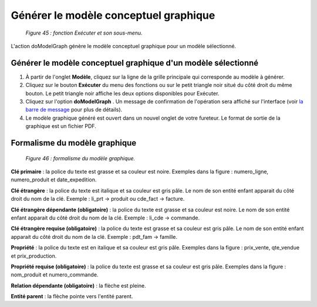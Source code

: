 Générer le modèle conceptuel graphique
======================================

	.. image:: ./images/executermod.png

	*Figure 45 : fonction Exécuter et son sous-menu.*

L'action doModelGraph génère le modèle conceptuel graphique pour un modèle sélectionné.

Générer le modèle conceptuel graphique d'un modèle sélectionné
""""""""""""""""""""""""""""""""""""""""""""""""""""""""""""""

1. À partir de l'onglet **Modèle**, cliquez sur la ligne de la grille principale qui corresponde au modèle à générer.
2. Cliquez sur le bouton **Exécuter** du menu des fonctions ou sur le petit triangle noir situé du côté droit du même bouton. 
   Le petit triangle noir affiche les deux options disponibles pour Exécuter.
3. Cliquez sur l'option **doModelGraph** . Un message de confirmation de l'opération sera affiché sur l'interface 
   (voir `la barre de message <barre_message.html>`_ pour plus de détails).
4. Le modèle graphique généré est ouvert dans un nouvel onglet de votre fureteur. Le format de sortie de la graphique est 
   un fichier PDF.


Formalisme du modèle graphique
""""""""""""""""""""""""""""""

	.. image:: ./images/generermodele.png
	
	*Figure 46 : formalisme du modèle graphique.*

**Clé primaire** : la police du texte est grasse et sa couleur est noire. Exemples dans la figure : numero_ligne, numero_produit 
et date_expedition.

**Clé étrangère** : la police du texte est italique et sa couleur est gris pâle. Le nom de son entité enfant apparait du côté 
droit du nom de la clé. Exemple : li_prt -> produit ou cde_fact -> facture.

**Clé étrangère dépendante (obligatoire)** : la police du texte est grasse et sa couleur est noire. Le nom de son entité enfant 
apparait du côté droit du nom de la clé. Exemple : li_cde -> commande.

**Clé étrangère requise (obligatoire)** : la police du texte est grasse et sa couleur est gris pâle. Le nom de son entité enfant 
apparait du côté droit du nom de la clé. Exemple : pdt_fam -> famille.

**Propriété** : la police du texte est en italique et sa couleur est gris pâle. Exemples dans la figure : prix_vente, qte_vendue 
et prix_production.

**Propriété requise (obligatoire)** : la police du texte est grasse et sa couleur est gris pâle. Exemples dans la figure : 
nom_produit et numero_commande.

**Relation dépendante (obligatoire)** : la flèche est pleine.

**Entité parent** : la flèche pointe vers l'entité parent.
